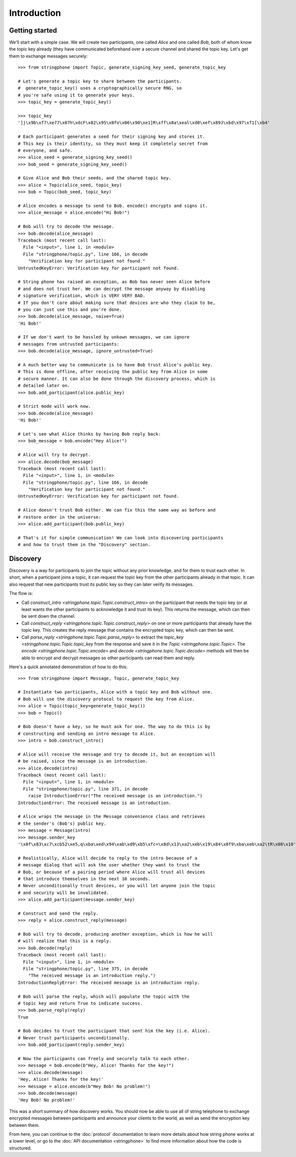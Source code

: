 Introduction
============

.. _getting-started:

Getting started
---------------

We'll start with a simple case. We will create two participants, one called
*Alice* and one called *Bob*, both of whom know the topic key already (they have
communicated beforehand over a secure channel and shared the topic key.  Let's
get them to exchange messages securely::

    >>> from stringphone import Topic, generate_signing_key_seed, generate_topic_key

    # Let's generate a topic key to share between the participants.
    #  generate_topic_key() uses a cryptographically secure RNG, so
    # you're safe using it to generate your keys.
    >>> topic_key = generate_topic_key()

    >>> topic_key
    ']j\x9b\xf7\xe77\x07h\xdcF\x82\x95\x0fo\x06\x90\xe1]R\xff\x8a\xeal\xd0\xef\x89J\xbd\x97\xf1[\xb4'

    # Each participant generates a seed for their signing key and stores it.
    # This key is their identity, so they must keep it completely secret from
    # everyone, and safe.
    >>> alice_seed = generate_signing_key_seed()
    >>> bob_seed = generate_signing_key_seed()

    # Give Alice and Bob their seeds, and the shared topic key.
    >>> alice = Topic(alice_seed, topic_key)
    >>> bob = Topic(bob_seed, topic_key)

    # Alice encodes a message to send to Bob. encode() encrypts and signs it.
    >>> alice_message = alice.encode("Hi Bob!")

    # Bob will try to decode the message.
    >>> bob.decode(alice_message)
    Traceback (most recent call last):
      File "<input>", line 1, in <module>
      File "stringphone/topic.py", line 166, in decode
        "Verification key for participant not found."
    UntrustedKeyError: Verification key for participant not found.

    # String phone has raised an exception, as Bob has never seen Alice before
    # and does not trust her. We can decrypt the message anyway by disabling
    # signature verification, which is VERY VERY BAD.
    # If you don't care about making sure that devices are who they claim to be,
    # you can just use this and you're done.
    >>> bob.decode(alice_message, naive=True)
    'Hi Bob!'

    # If we don't want to be hassled by unkown messages, we can ignore
    # messages from untrusted participants:
    >>> bob.decode(alice_message, ignore_untrusted=True)

    # A much better way to communicate is to have Bob trust Alice's public key.
    # This is done offline, after receiving the public key from Alice in some
    # secure manner. It can also be done through the discovery process, which is
    # detailed later on.
    >>> bob.add_participant(alice.public_key)

    # Strict mode will work now.
    >>> bob.decode(alice_message)
    'Hi Bob!'

    # Let's see what Alice thinks by having Bob reply back:
    >>> bob_message = bob.encode("Hey Alice!")

    # Alice will try to decrypt.
    >>> alice.decode(bob_message)
    Traceback (most recent call last):
      File "<input>", line 1, in <module>
      File "stringphone/topic.py", line 166, in decode
        "Verification key for participant not found."
    UntrustedKeyError: Verification key for participant not found.

    # Alice doesn't trust Bob either. We can fix this the same way as before and
    # restore order in the universe:
    >>> alice.add_participant(bob.public_key)

    # That's it for simple communication! We can look into discovering participants
    # and how to trust them in the "Discovery" section.


Discovery
---------

Discovery is a way for participants to join the topic without any prior
knowledge, and for them to trust each other. In short, when a participant joins
a topic, it can request the topic key from the other participants already in
that topic. It can also request that new participants trust its public key so
they can later verify its messages.

The flow is:

* Call `construct_intro <stringphone.topic.Topic.construct_intro>` on the
  participant that needs the topic key (or at least wants the other participants
  to acknowledge it and trust its key).  This returns the message, which can
  then be sent down the channel.
* Call `construct_reply <stringphone.topic.Topic.construct_reply>` on one or
  more participants that already have the topic key. This creates the reply
  message that contains the encrypted topic key, which can then be sent.
* Call `parse_reply <stringphone.topic.Topic.parse_reply>` to extract the
  `topic_key <stringphone.topic.Topic.topic_key` from the response and save it
  in the `Topic <stringphone.topic.Topic>`. The `encode
  <stringphone.topic.Topic.encode>` and `decode
  <stringphone.topic.Topic.decode>` methods will then be able to encrypt and
  decrypt messages so other participants can read them and reply.

Here's a quick annotated demonstration of how to do this::

    >>> from stringphone import Message, Topic, generate_topic_key

    # Instantiate two participants, Alice with a topic key and Bob without one.
    # Bob will use the discovery protocol to request the key from Alice.
    >>> alice = Topic(topic_key=generate_topic_key())
    >>> bob = Topic()

    # Bob doesn't have a key, so he must ask for one. The way to do this is by
    # constructing and sending an intro message to Alice.
    >>> intro = bob.construct_intro()

    # Alice will receive the message and try to decode it, but an exception will
    # be raised, since the message is an introduction.
    >>> alice.decode(intro)
    Traceback (most recent call last):
      File "<input>", line 1, in <module>
      File "stringphone/topic.py", line 371, in decode
        raise IntroductionError("The received message is an introduction.")
    IntroductionError: The received message is an introduction.

    # Alice wraps the message in the Message convenience class and retrieves
    # the sender's (Bob's) public key.
    >>> message = Message(intro)
    >>> message.sender_key
    '\x0f\x83\xc7\xcb52\xe5,q\xba\xed\x94\xab\xd9\xb5\xfc=\x8d\x13\xa2\xeb\x19\x84\x0f9\xba\xeb\xa2\tR\x08\x10'

    # Realistically, Alice will decide to reply to the intro because of a
    # message dialog that will ask the user whether they want to trust the
    # Bob, or because of a pairing period where Alice will trust all devices
    # that introduce themselves in the next 10 seconds.
    # Never unconditionally trust devices, or you will let anyone join the topic
    # and security will be invalidated.
    >>> alice.add_participant(message.sender_key)

    # Construct and send the reply.
    >>> reply = alice.construct_reply(message)

    # Bob will try to decode, producing another exception, which is how he will
    # will realize that this is a reply.
    >>> bob.decode(reply)
    Traceback (most recent call last):
      File "<input>", line 1, in <module>
      File "stringphone/topic.py", line 375, in decode
        "The received message is an introduction reply.")
    IntroductionReplyError: The received message is an introduction reply.

    # Bob will parse the reply, which will populate the topic with the
    # topic key and return True to indicate success.
    >>> bob.parse_reply(reply)
    True

    # Bob decides to trust the participant that sent him the key (i.e. Alice).
    # Never trust participants unconditionally.
    >>> bob.add_participant(reply.sender_key)

    # Now the participants can freely and securely talk to each other.
    >>> message = bob.encode(b"Hey, Alice! Thanks for the key!")
    >>> alice.decode(message)
    'Hey, Alice! Thanks for the key!'
    >>> message = alice.encode(b"Hey Bob! No problem!")
    >>> bob.decode(message)
    'Hey Bob! No problem!'

This was a short summary of how discovery works. You should now be able to use
all of string telephone to exchange encrypted messages between participants and
announce your clients to the world, as well as send the encryption key between
them.

From here, you can continue to the :doc:`protocol` documentation to learn more
details about how string phone works at a lower level, or go to the
:doc:`API documentation <stringphone>` to find more information about how the
code is structured.
